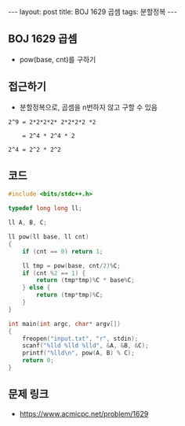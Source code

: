 #+HTML: ---
#+HTML: layout: post
#+HTML: title: BOJ 1629 곱셈
#+HTML: tags: 분할정복
#+HTML: ---
#+OPTIONS: ^:nil

** BOJ 1629 곱셈
- pow(base, cnt)를 구하기

** 접근하기
- 분할정복으로, 곱셈을 n번하지 않고 구할 수 있음

#+BEGIN_EXAMPLE
2^9 = 2*2*2*2* 2*2*2*2 *2

    = 2^4 * 2^4 * 2

2^4 = 2^2 * 2^2
#+END_EXAMPLE
** 코드
#+BEGIN_SRC cpp
#include <bits/stdc++.h>

typedef long long ll;

ll A, B, C;

ll pow(ll base, ll cnt)
{
    if (cnt == 0) return 1;

    ll tmp = pow(base, cnt/2)%C;
    if (cnt %2 == 1) {
        return (tmp*tmp)%C * base%C;
    } else {
        return (tmp*tmp)%C;
    }
}

int main(int argc, char* argv[])
{
    freopen("input.txt", "r", stdin);
    scanf("%lld %lld %lld", &A, &B, &C);
    printf("%lld\n", pow(A, B) % C);
    return 0;
}
#+END_SRC

** 문제 링크
- https://www.acmicpc.net/problem/1629
